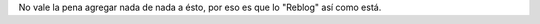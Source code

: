 .. link:
.. description:
.. tags: general
.. date: 2012/09/14 13:01:35
.. title: El país binario
.. slug: 1669

No vale la pena agregar nada de nada a ésto, por eso es que lo "Reblog"
así como está.
